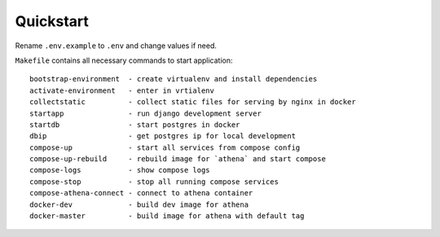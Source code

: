 Quickstart
----------

Rename ``.env.example`` to ``.env`` and change values if need.

``Makefile`` contains all necessary commands to start application::

    bootstrap-environment  - create virtualenv and install dependencies
    activate-environment   - enter in vrtialenv
    collectstatic          - collect static files for serving by nginx in docker
    startapp               - run django development server
    startdb                - start postgres in docker
    dbip                   - get postgres ip for local development
    compose-up             - start all services from compose config
    compose-up-rebuild     - rebuild image for `athena` and start compose
    compose-logs           - show compose logs
    compose-stop           - stop all running compose services
    compose-athena-connect - connect to athena container
    docker-dev             - build dev image for athena
    docker-master          - build image for athena with default tag
